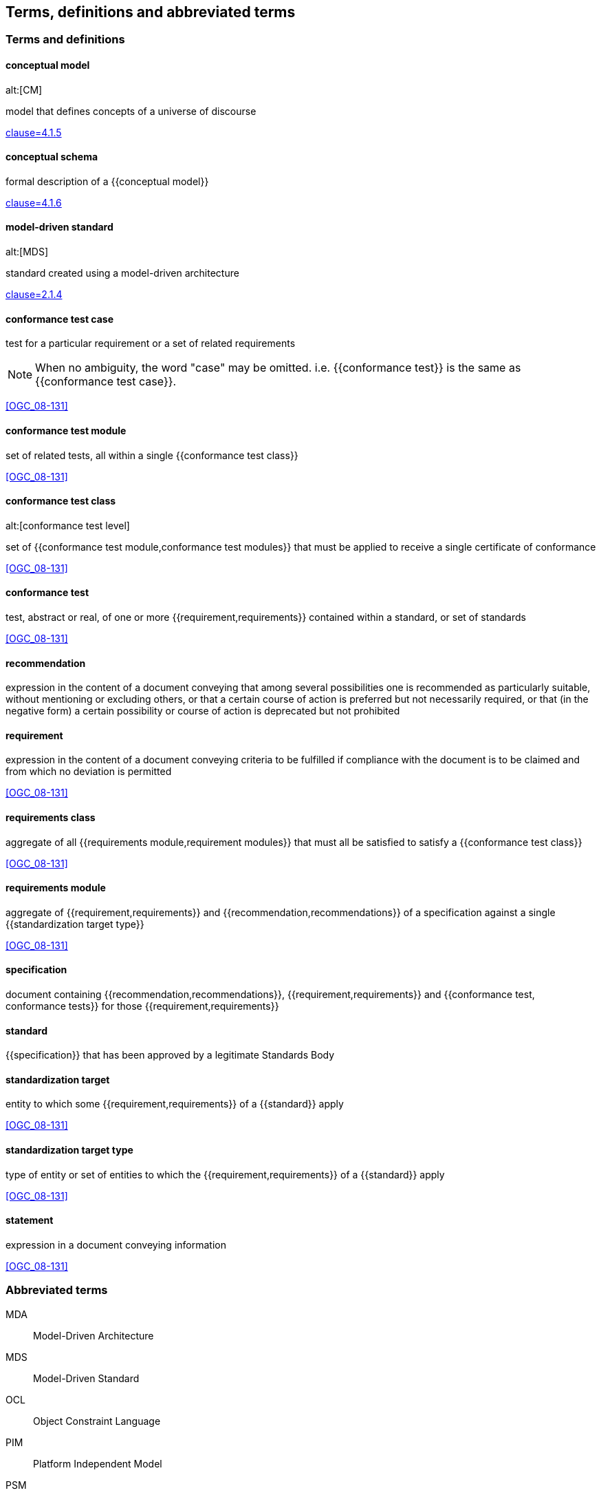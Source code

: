 
== Terms, definitions and abbreviated terms

=== Terms and definitions

==== conceptual model
alt:[CM]

model that defines concepts of a universe of discourse

[.source]
<<ISO_19101-1,clause=4.1.5>>

==== conceptual schema

formal description of a {{conceptual model}}

[.source]
<<ISO_19101-1,clause=4.1.6>>


==== model-driven standard
alt:[MDS]

standard created using a model-driven architecture

[.source]
<<OGC_21-035r1,clause=2.1.4>>


==== conformance test case

test for a particular requirement or a set of related requirements

NOTE: When no ambiguity, the word "case" may be omitted. i.e.
{{conformance test}} is the same as
{{conformance test case}}.

[.source]
<<OGC_08-131>>

==== conformance test module

set of related tests, all within a single {{conformance test class}}

[.source]
<<OGC_08-131>>


==== conformance test class
alt:[conformance test level]

set of {{conformance test module,conformance test modules}} that must
be applied to receive a single certificate of conformance

[.source]
<<OGC_08-131>>


==== conformance test

test, abstract or real, of one or more {{requirement,requirements}}
contained within a standard, or set of standards

[.source]
<<OGC_08-131>>

==== recommendation

expression in the content of a document conveying that among several possibilities
one is recommended as particularly suitable, without mentioning or excluding others,
or that a certain course of action is preferred but not necessarily required, or that
(in the negative form) a certain possibility or course of action is deprecated but
not prohibited

==== requirement

expression in the content of a document conveying criteria to be fulfilled if
compliance with the document is to be claimed and from which no deviation is permitted

[.source]
<<OGC_08-131>>

==== requirements class

aggregate of all {{requirements module,requirement modules}} that
must all be satisfied to satisfy a {{conformance test class}}

[.source]
<<OGC_08-131>>

==== requirements module

aggregate of {{requirement,requirements}} and
{{recommendation,recommendations}} of a specification against a
single {{standardization target type}}

[.source]
<<OGC_08-131>>

==== specification

document containing {{recommendation,recommendations}},
{{requirement,requirements}} and
{{conformance test, conformance tests}}
for those {{requirement,requirements}}


==== standard

{{specification}} that has been approved by a legitimate Standards Body

==== standardization target

entity to which some {{requirement,requirements}} of a
{{standard}} apply

[.source]
<<OGC_08-131>>

==== standardization target type

type of entity or set of entities to which the
{{requirement,requirements}} of a {{standard}} apply

[.source]
<<OGC_08-131>>

==== statement

expression in a document conveying information

[.source]
<<OGC_08-131>>


=== Abbreviated terms

MDA:: Model-Driven Architecture
MDS:: Model-Driven Standard
OCL:: Object Constraint Language
PIM:: Platform Independent Model
PSM:: Platform Specific Model
UML:: Unified Modeling Language
